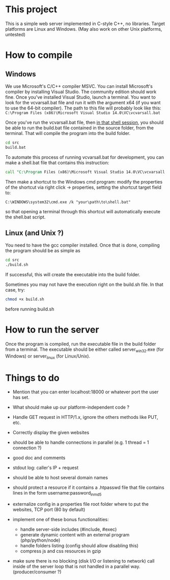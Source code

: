 * This project
  This is a simple web server implemented in C-style C++, no libraries.
  Target platforms are Linux and Windows. (May also work on other Unix platforms, untested)

* How to compile
** Windows
We use Microsoft's C/C++ compiler MSVC. 
You can install Microsoft's compiler by installing Visual Studio.
The community edition should work fine.
Once you've installed Visual Studio, launch a terminal.
You want to look for the vcvarsall.bat file and run it with the argument x64
(if you want to use the 64-bit compiler).
The path to this file will probably look like this:
=C:\Program Files (x86)\Microsoft Visual Studio 14.0\VC\vcvarsall.bat=
     
Once you've run the vcvarsall.bat file, then _in that shell session_, 
you should be able to run the build.bat file contained in the source folder, from the terminal. 
That will compile the program into the build folder.
#+BEGIN_SRC bat
cd src
build.bat
#+END_SRC

To automate this process of running vcvarsall.bat for development, 
you can make a shell.bat file that contains this instruction:
#+BEGIN_SRC bat
call "C:\Program Files (x86)\Microsoft Visual Studio 14.0\VC\vcvarsall.bat" x64
#+END_SRC
Then make a shortcut to the Windows cmd program:
modify the properties of the shortcut via right click -> properties,
setting the shortcut target field to:
#+BEGIN_SRC 
C:\WINDOWS\system32\cmd.exe /k "your\path\to\shell.bat"
#+END_SRC
so that opening a terminal through this shortcut will automatically execute the shell.bat script.

** Linux (and Unix ?)
You need to have the gcc compiler installed.
Once that is done, compiling the program should be as simple as
#+BEGIN_SRC bash
cd src
./build.sh
#+END_SRC
If successful, this will create the executable into the build folder.

Sometimes you may not have the execution right on the build.sh file. In that case, try: 
#+BEGIN_SRC bash
chmod +x build.sh
#+END_SRC
before running build.sh
     

* How to run the server
Once the program is compiled, run the executable file in the build folder from a terminal.
The executable should be either called server_win32.exe (for Windows) or server_linux (for Linux/Unix).
   

* Things to do
- Mention that you can enter localhost:18000 or whatever port the user has set.
- What should make up our platform-independent code ?

- Handle GET request in HTTP/1.x, ignore the others methods like PUT, etc.
- Correctly display the given websites
- should be able to handle connections in parallel (e.g. 1 thread = 1 connection ?)
- good doc and comments
- stdout log: caller's IP + request
- should be able to host several domain names

- should protect a resource if it contains a .htpasswd file
  that file contains lines in the form    username:password_in_md5
- externalize config in a properties file
  root folder where to put the websites, TCP port (80 by default)

- implement one of these bonus functionalities:
  - handle server-side includes (#include, #exec)
  - generate dynamic content with an external program (php/python/node)
  - handle folders listing (config should allow disabling this)
  - compress js and css resources in gzip

- make sure there is no blocking (disk I/O or listening to network) call inside of the server loop
  that is not handled in a parallel way. (producer/consumer ?)
